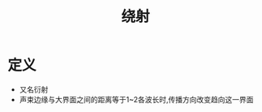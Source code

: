 #+title: 绕射
#+HUGO_BASE_DIR: ~/Org/www/
#+tags:名词解释

* 定义
- 又名衍射
- 声束边缘与大界面之间的距离等于1~2各波长时,传播方向改变趋向这一界面
  
